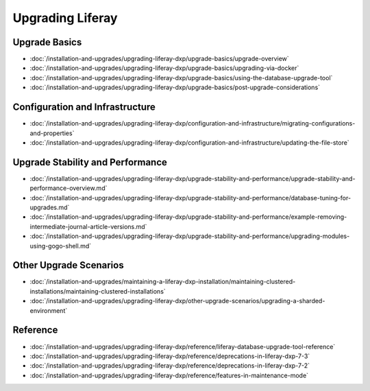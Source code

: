 Upgrading Liferay
=================

Upgrade Basics 
--------------

-  :doc:`/installation-and-upgrades/upgrading-liferay-dxp/upgrade-basics/upgrade-overview`
-  :doc:`/installation-and-upgrades/upgrading-liferay-dxp/upgrade-basics/upgrading-via-docker`
-  :doc:`/installation-and-upgrades/upgrading-liferay-dxp/upgrade-basics/using-the-database-upgrade-tool`
-  :doc:`/installation-and-upgrades/upgrading-liferay-dxp/upgrade-basics/post-upgrade-considerations`

Configuration and Infrastructure
--------------------------------

-  :doc:`/installation-and-upgrades/upgrading-liferay-dxp/configuration-and-infrastructure/migrating-configurations-and-properties`
-  :doc:`/installation-and-upgrades/upgrading-liferay-dxp/configuration-and-infrastructure/updating-the-file-store`

Upgrade Stability and Performance 
---------------------------------

-  :doc:`/installation-and-upgrades/upgrading-liferay-dxp/upgrade-stability-and-performance/upgrade-stability-and-performance-overview.md`
-  :doc:`/installation-and-upgrades/upgrading-liferay-dxp/upgrade-stability-and-performance/database-tuning-for-upgrades.md`
-  :doc:`/installation-and-upgrades/upgrading-liferay-dxp/upgrade-stability-and-performance/example-removing-intermediate-journal-article-versions.md`
-  :doc:`/installation-and-upgrades/upgrading-liferay-dxp/upgrade-stability-and-performance/upgrading-modules-using-gogo-shell.md`

Other Upgrade Scenarios 
-----------------------

-  :doc:`/installation-and-upgrades/maintaining-a-liferay-dxp-installation/maintaining-clustered-installations/maintaining-clustered-installations`
-  :doc:`/installation-and-upgrades/upgrading-liferay-dxp/other-upgrade-scenarios/upgrading-a-sharded-environment`

Reference
---------

-  :doc:`/installation-and-upgrades/upgrading-liferay-dxp/reference/liferay-database-upgrade-tool-reference`
-  :doc:`/installation-and-upgrades/upgrading-liferay-dxp/reference/deprecations-in-liferay-dxp-7-3`
-  :doc:`/installation-and-upgrades/upgrading-liferay-dxp/reference/deprecations-in-liferay-dxp-7-2`
-  :doc:`/installation-and-upgrades/upgrading-liferay-dxp/reference/features-in-maintenance-mode`